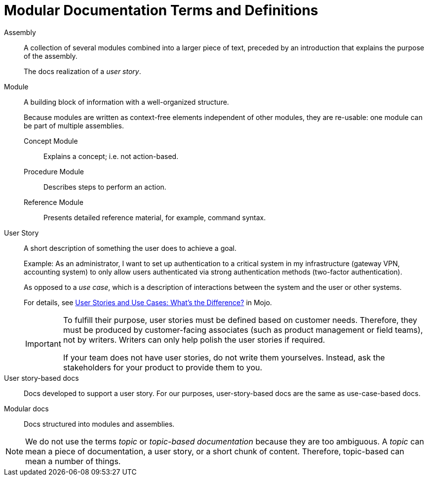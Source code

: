 [#modular-docs-terms-definitions]
= Modular Documentation Terms and Definitions

Assembly:: A collection of several modules combined into a larger piece of text, preceded by an introduction that explains the purpose of the assembly.
+
The docs realization of a _user story_.

Module:: A building block of information with a well-organized structure.
+
Because modules are written as context-free elements independent of other modules, they are re-usable: one module can be part of multiple assemblies.
+
Concept Module::: Explains a concept; i.e. not action-based.
Procedure Module::: Describes steps to perform an action.
Reference Module::: Presents detailed reference material, for example, command syntax.

User Story:: A short description of something the user does to achieve a goal.
+
Example: As an administrator, I want to set up authentication to a critical system in my infrastructure (gateway VPN, accounting system) to only allow users authenticated via strong authentication methods (two-factor authentication).
+
As opposed to a _use case_, which is a description of interactions between the system and the user or other systems.
+
For details, see link:https://mojo.redhat.com/groups/ccs/blog/2016/11/24/user-stories-and-use-cases-whats-the-difference[User Stories and Use Cases: What's the Difference?] in Mojo.
+
[IMPORTANT]
====
To fulfill their purpose, user stories must be defined based on customer needs. Therefore, they must be produced by customer-facing associates (such as product management or field teams), not by writers. Writers can only help polish the user stories if required.

If your team does not have user stories, do not write them yourselves. Instead, ask the stakeholders for your product to provide them to you.
====

User story-based docs:: Docs developed to support a user story. For our purposes, user-story-based docs are the same as use-case-based docs.

Modular docs:: Docs structured into modules and assemblies.

NOTE: We do not use the terms _topic_ or _topic-based documentation_ because they are too ambiguous. A _topic_ can mean a piece of documentation, a user story, or a short chunk of content. Therefore, topic-based can mean a number of things.
